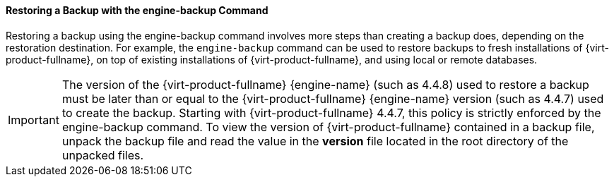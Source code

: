 [id="Restoring_a_Backup_with_the_engine-backup_Command_{context}"]
==== Restoring a Backup with the engine-backup Command

Restoring a backup using the engine-backup command involves more steps than creating a backup does, depending on the restoration destination. For example, the `engine-backup` command can be used to restore backups to fresh installations of {virt-product-fullname}, on top of existing installations of {virt-product-fullname}, and using local or remote databases.

[IMPORTANT]
====
The version of the {virt-product-fullname} {engine-name} (such as 4.4.8) used to restore a backup must be later than or equal to the {virt-product-fullname} {engine-name} version (such as 4.4.7) used to create the backup.
Starting with {virt-product-fullname} 4.4.7, this policy is strictly enforced by the engine-backup command.
To view the version of {virt-product-fullname} contained in a backup file, unpack the backup file and read the value in the *version* file located in the root directory of the unpacked files.
====
